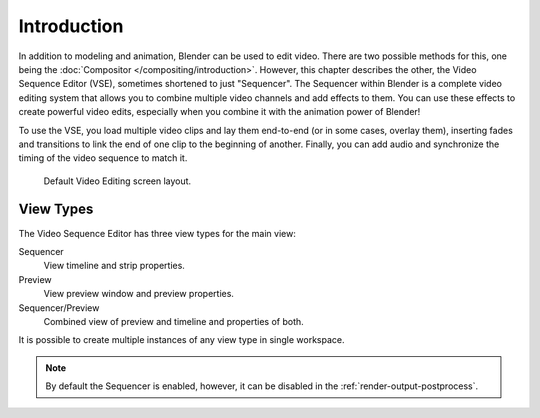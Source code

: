 
************
Introduction
************

In addition to modeling and animation, Blender can be used to edit video.
There are two possible methods for this, one being the :doc:`Compositor </compositing/introduction>`.
However, this chapter describes the other, the Video Sequence Editor (VSE), sometimes shortened to just "Sequencer".
The Sequencer within Blender is a complete video editing system that allows you to combine multiple
video channels and add effects to them. You can use these effects to create powerful video edits,
especially when you combine it with the animation power of Blender!

To use the VSE, you load multiple video clips and lay them end-to-end (or in some cases, overlay them),
inserting fades and transitions to link the end of one clip to the beginning of another.
Finally, you can add audio and synchronize the timing of the video sequence to match it.

.. figure:: /images/sequencer_introduction_screen-layout.png

   Default Video Editing screen layout.


View Types
==========

.. figure:: /images/sequencer_introduction_types.png
   :align: right

The Video Sequence Editor has three view types for the main view:

Sequencer
   View timeline and strip properties.
Preview
   View preview window and preview properties.
Sequencer/Preview
   Combined view of preview and timeline and properties of both.

It is possible to create multiple instances of any view type in single workspace.

.. note::

   By default the Sequencer is enabled, however, it can be disabled
   in the :ref:`render-output-postprocess`.
